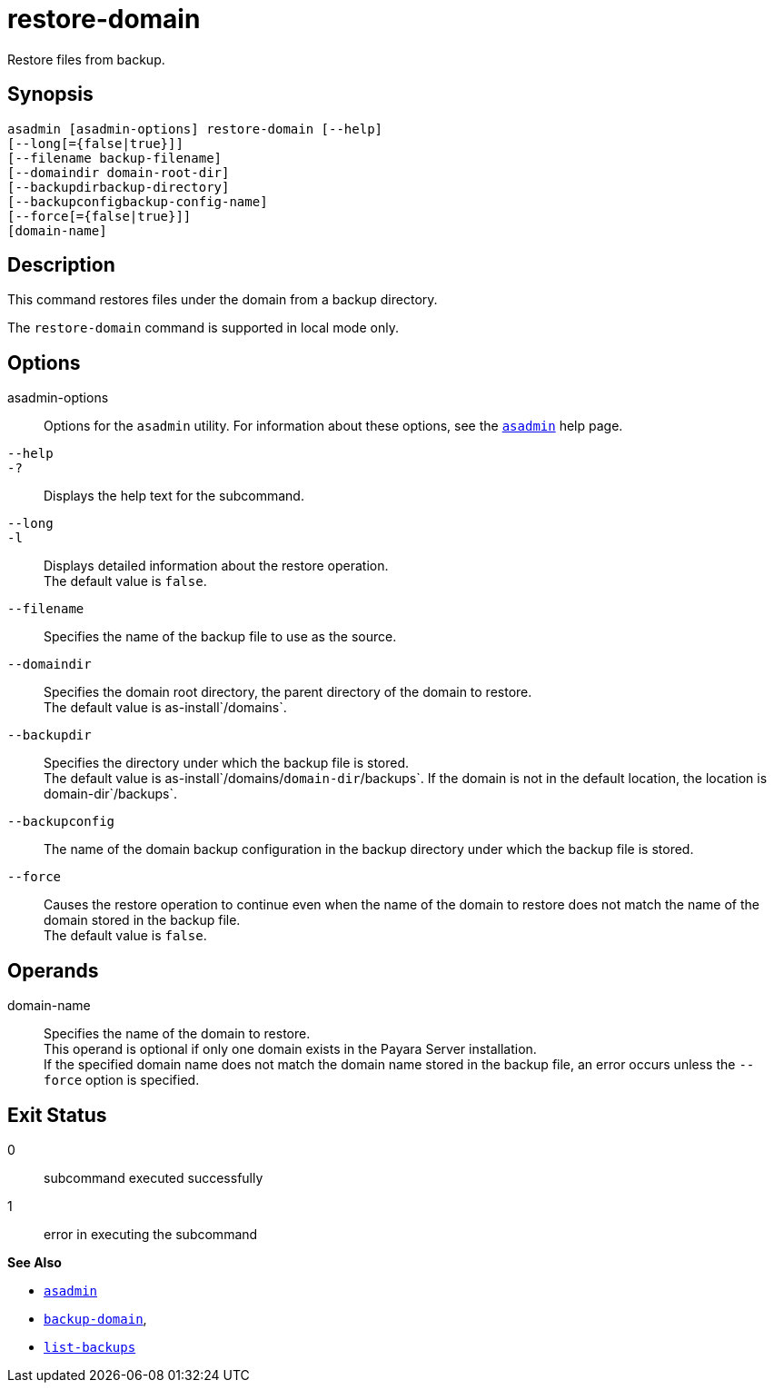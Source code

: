 [[restore-domain]]
= restore-domain

Restore files from backup.

[[synopsis]]
== Synopsis

[source,shell]
----
asadmin [asadmin-options] restore-domain [--help]
[--long[={false|true}]]
[--filename backup-filename]
[--domaindir domain-root-dir]
[--backupdirbackup-directory]
[--backupconfigbackup-config-name]
[--force[={false|true}]]
[domain-name]
----

[[description]]
== Description

This command restores files under the domain from a backup directory.

The `restore-domain` command is supported in local mode only.

[[options]]
== Options

asadmin-options::
  Options for the `asadmin` utility. For information about these options, see the xref:asadmin.adoc#asadmin-1m[`asadmin`] help page.
`--help`::
`-?`::
  Displays the help text for the subcommand.
`--long`::
`-l`::
  Displays detailed information about the restore operation. +
  The default value is `false`.
`--filename`::
  Specifies the name of the backup file to use as the source.
`--domaindir`::
  Specifies the domain root directory, the parent directory of the domain to restore. +
  The default value is as-install`/domains`.
`--backupdir`::
  Specifies the directory under which the backup file is stored. +
  The default value is as-install`/domains/`domain-dir`/backups`. If the domain is not in the default location, the location is domain-dir`/backups`.
`--backupconfig`::
  The name of the domain backup configuration in the backup directory under which the backup file is stored.
`--force`::
  Causes the restore operation to continue even when the name of the domain to restore does not match the name of the domain stored in the backup file. +
  The default value is `false`.

[[operands]]
== Operands

domain-name::
  Specifies the name of the domain to restore. +
  This operand is optional if only one domain exists in the Payara Server installation. +
  If the specified domain name does not match the domain name stored in the backup file, an error occurs unless the `--force` option is specified.

[[exit-status]]
== Exit Status

0::
  subcommand executed successfully
1::
  error in executing the subcommand

*See Also*

* xref:asadmin.adoc#asadmin-1m[`asadmin`]
* xref:backup-domain.adoc#backup-domain[`backup-domain`],
* xref:list-backups.adoc#list-backups[`list-backups`]


